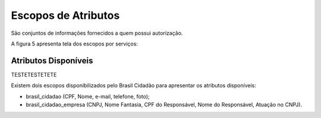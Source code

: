 Escopos de Atributos
====================

São conjuntos de informações fornecidos a quem possui autorização.

A figura 5 apresenta tela dos escopos por serviços:

.. figure:: _images/figura-5-exemplo-escopo-atributos.jpg
   :align: center
   :alt: Demonstra o conteúdo que apresentar os escopos de cada serviço: identificação do serviço com imagem, quais escopos acessados pelo serviço e botão para desautorizar o serviço pelo cidadão.

Atributos Disponíveis
+++++++++++++++++++++

TESTETESTETETE

Existem dois escopos disponibilizados pelo Brasil Cidadão para apresentar os atributos disponíveis:

- brasil_cidadao (CPF, Nome, e-mail, telefone, foto);
- brasil_cidadao_empresa (CNPJ, Nome Fantasia, CPF do Responsável, Nome do Responsável, Atuação no CNPJ).
   
.. |site externo| image:: _images/site-ext.gif
            